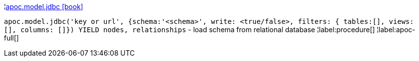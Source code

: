 ¦xref::overview/apoc.model/apoc.model.jdbc.adoc[apoc.model.jdbc icon:book[]] +

`apoc.model.jdbc('key or url', {schema:'<schema>', write: <true/false>, filters: { tables:[], views: [], columns: []}) YIELD nodes, relationships` - load schema from relational database
¦label:procedure[]
¦label:apoc-full[]

